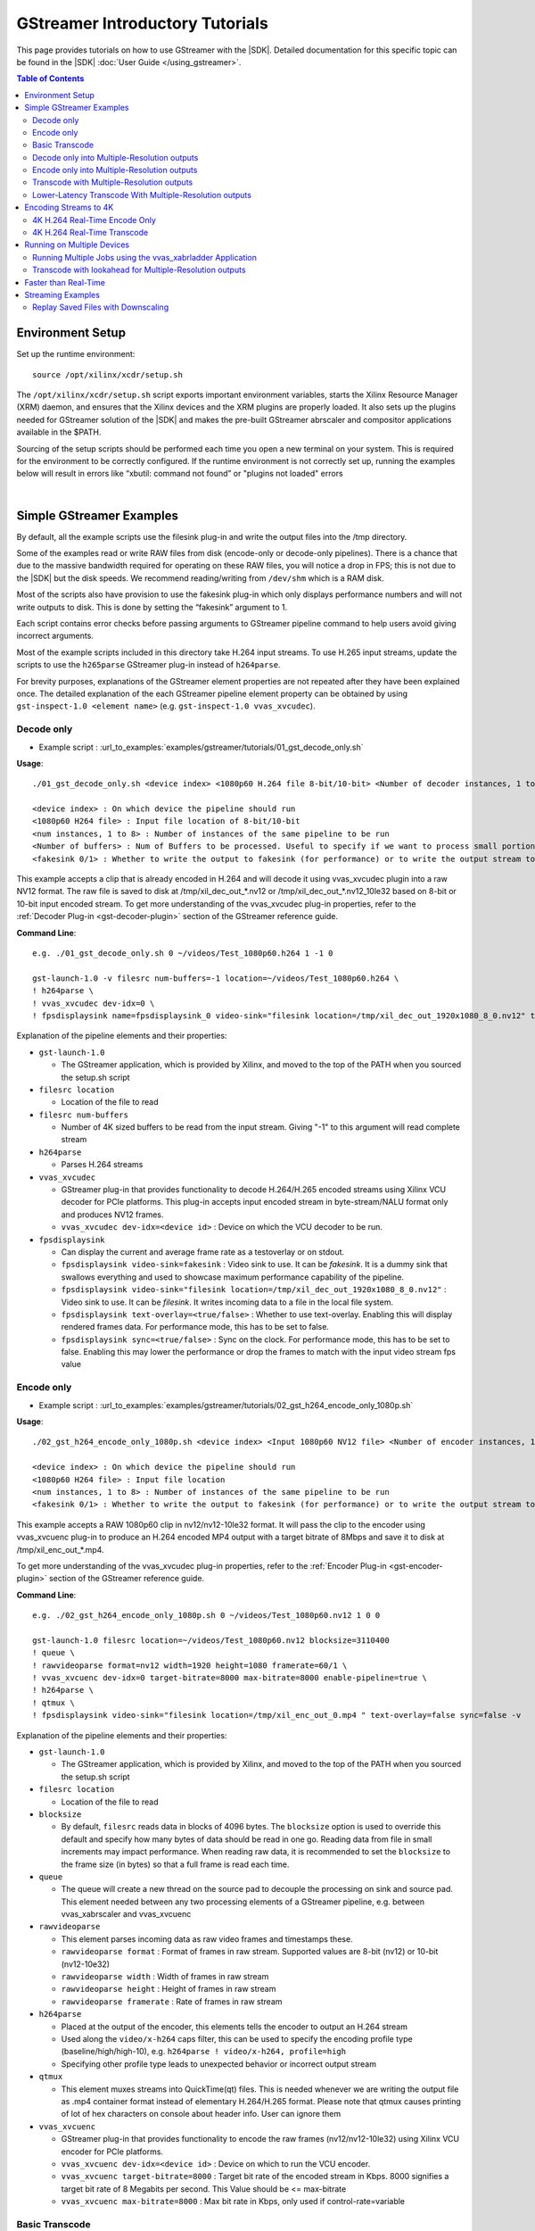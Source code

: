 .. _gstreamer-tutorials:

#####################################################
GStreamer Introductory Tutorials
#####################################################

.. highlight:: none

This page provides tutorials on how to use GStreamer with the |SDK|. Detailed documentation for this specific topic can be found in the |SDK| :doc:`User Guide </using_gstreamer>`.


.. contents:: Table of Contents
    :local:
    :depth: 2
.. .. section-numbering::


*****************
Environment Setup
*****************

Set up the runtime environment::

  source /opt/xilinx/xcdr/setup.sh

The ``/opt/xilinx/xcdr/setup.sh`` script exports important environment variables, starts the Xilinx Resource Manager (XRM) daemon, and ensures that the Xilinx devices and the XRM plugins are properly loaded. It also sets up the plugins needed for GStreamer solution of the |SDK| and makes the pre-built GStreamer abrscaler and compositor applications available in the $PATH.

Sourcing of the setup scripts should be performed each time you open a new terminal on your system. This is required for the environment to be correctly configured.  If the runtime environment is not correctly set up, running the examples below will result in errors like “xbutil: command not found” or "plugins not loaded" errors 

|

**********************************************************
Simple GStreamer Examples
**********************************************************

By default, all the example scripts use the filesink plug-in and write the output files into the /tmp directory. 

Some of the examples read or write RAW files from disk (encode-only or decode-only pipelines). There is a chance that due to the massive bandwidth required for operating on these RAW files, you will notice a drop in FPS; this is not due to the |SDK| but the disk speeds. We recommend reading/writing from ``/dev/shm`` which is a RAM disk.

Most of the scripts also have provision to use the fakesink plug-in which only displays performance numbers and will not write outputs to disk. This is done by setting the “fakesink” argument to 1. 

Each script contains error checks before passing arguments to GStreamer pipeline command to help users avoid giving incorrect arguments.

Most of the example scripts included in this directory take H.264 input streams. To use H.265 input streams, update the scripts to use the ``h265parse`` GStreamer plug-in instead of ``h264parse``. 

For brevity purposes, explanations of the GStreamer element properties are not repeated after they have been explained once. The detailed explanation of the each GStreamer pipeline element property can be obtained by using ``gst-inspect-1.0 <element name>`` (e.g. ``gst-inspect-1.0 vvas_xvcudec``).

.. _gstreamer-decode-only:

Decode only
===========
- Example script : :url_to_examples:`examples/gstreamer/tutorials/01_gst_decode_only.sh`

**Usage**::

  ./01_gst_decode_only.sh <device index> <1080p60 H.264 file 8-bit/10-bit> <Number of decoder instances, 1 to 8> <Number of buffers> <fakesink 0/1>
  
  <device index> : On which device the pipeline should run
  <1080p60 H264 file> : Input file location of 8-bit/10-bit
  <num instances, 1 to 8> : Number of instances of the same pipeline to be run
  <Number of buffers> : Num of Buffers to be processed. Useful to specify if we want to process small portion of bigger input stream. ``-1`` will run the complete video stream 
  <fakesink 0/1> : Whether to write the output to fakesink (for performance) or to write the output stream to a location on the disk

This example accepts a clip that is already encoded in H.264 and will decode it using vvas_xvcudec plugin into a raw NV12 format. The raw file is saved to disk at /tmp/xil_dec_out_*.nv12 or /tmp/xil_dec_out_*.nv12_10le32 based on 8-bit or 10-bit input encoded stream. To get more understanding of the vvas_xvcudec plug-in properties, refer to the :ref:`Decoder Plug-in <gst-decoder-plugin>` section of the GStreamer reference guide.

**Command Line**::

    e.g. ./01_gst_decode_only.sh 0 ~/videos/Test_1080p60.h264 1 -1 0

    gst-launch-1.0 -v filesrc num-buffers=-1 location=~/videos/Test_1080p60.h264 \
    ! h264parse \
    ! vvas_xvcudec dev-idx=0 \
    ! fpsdisplaysink name=fpsdisplaysink_0 video-sink="filesink location=/tmp/xil_dec_out_1920x1080_8_0.nv12" text-overlay=false sync=false

Explanation of the pipeline elements and their properties:

- ``gst-launch-1.0``

  + The GStreamer application, which is provided by Xilinx, and moved to the top of the PATH when you sourced the setup.sh script

- ``filesrc location``

  + Location of the file to read

- ``filesrc num-buffers``

  + Number of 4K sized buffers to be read from the input stream. Giving "-1" to this argument will read complete stream
  
- ``h264parse``

  + Parses H.264 streams

- ``vvas_xvcudec``

  + GStreamer plug-in that provides functionality to decode H.264/H.265 encoded streams using Xilinx VCU decoder for PCIe platforms. This plug-in accepts input encoded stream in byte-stream/NALU format only and produces NV12 frames.

  + ``vvas_xvcudec dev-idx=<device id>`` : Device on which the VCU decoder to be run.

- ``fpsdisplaysink``
 
  + Can display the current and average frame rate as a testoverlay or on stdout.

  + ``fpsdisplaysink video-sink=fakesink`` : Video sink to use. It can be `fakesink`. It is a dummy sink that swallows everything and used to showcase maximum performance capability of the pipeline.
 
  + ``fpsdisplaysink video-sink="filesink location=/tmp/xil_dec_out_1920x1080_8_0.nv12"`` : Video sink to use. It can be `filesink`. It writes incoming data to a file in the local file system.

  + ``fpsdisplaysink text-overlay=<true/false>`` : Whether to use text-overlay. Enabling this will display rendered frames data. For performance mode, this has to be set to false.

  + ``fpsdisplaysink sync=<true/false>`` : Sync on the clock. For performance mode, this has to be set to false. Enabling this may lower the performance or drop the frames to match with the input video stream fps value

.. _gstreamer-encode-only:


Encode only
===========
- Example script : :url_to_examples:`examples/gstreamer/tutorials/02_gst_h264_encode_only_1080p.sh`

**Usage**::

  ./02_gst_h264_encode_only_1080p.sh <device index> <Input 1080p60 NV12 file> <Number of encoder instances, 1 to 4> <10bit-input 0/1> <fakesink 0/1>

  <device index> : On which device the pipeline should run
  <1080p60 H264 file> : Input file location
  <num instances, 1 to 8> : Number of instances of the same pipeline to be run
  <fakesink 0/1> : Whether to write the output to fakesink (for performance) or to write the output stream to a location on the disk

This example accepts a RAW 1080p60 clip in nv12/nv12-10le32 format. It will pass the clip to the encoder using vvas_xvcuenc plug-in to produce an H.264 encoded MP4 output with a target bitrate of 8Mbps and save it to disk at /tmp/xil_enc_out_*.mp4. 

To get more understanding of the vvas_xvcudec plug-in properties, refer to the :ref:`Encoder Plug-in <gst-encoder-plugin>` section of the GStreamer reference guide.

**Command Line**::

    e.g. ./02_gst_h264_encode_only_1080p.sh 0 ~/videos/Test_1080p60.nv12 1 0 0

    gst-launch-1.0 filesrc location=~/videos/Test_1080p60.nv12 blocksize=3110400
    ! queue \
    ! rawvideoparse format=nv12 width=1920 height=1080 framerate=60/1 \
    ! vvas_xvcuenc dev-idx=0 target-bitrate=8000 max-bitrate=8000 enable-pipeline=true \
    ! h264parse \
    ! qtmux \
    ! fpsdisplaysink video-sink="filesink location=/tmp/xil_enc_out_0.mp4 " text-overlay=false sync=false -v

Explanation of the pipeline elements and their properties:

- ``gst-launch-1.0``

  + The GStreamer application, which is provided by Xilinx, and moved to the top of the PATH when you sourced the setup.sh script

- ``filesrc location``

  + Location of the file to read

- ``blocksize``

  + By default, ``filesrc`` reads data in blocks of 4096 bytes. The ``blocksize`` option is used to override this default and specify how many bytes of data should be read in one go. Reading data from file in small increments may impact performance. When reading raw data, it is recommended to set the ``blocksize`` to the frame size (in bytes) so that a full frame is read each time.   

- ``queue``

  + The queue will create a new thread on the source pad to decouple the processing on sink and source pad. This element needed between any two processing elements of a GStreamer pipeline, e.g. between vvas_xabrscaler and vvas_xvcuenc
  
- ``rawvideoparse``

  + This element parses incoming data as raw video frames and timestamps these.

  + ``rawvideoparse format`` : Format of frames in raw stream. Supported values are 8-bit (nv12) or 10-bit (nv12-10e32)

  + ``rawvideoparse width`` : Width of frames in raw stream

  + ``rawvideoparse height`` : Height of frames in raw stream

  + ``rawvideoparse framerate`` : Rate of frames in raw stream

- ``h264parse``

  + Placed at the output of the encoder, this elements tells the encoder to output an H.264 stream
  + Used along the ``video/x-h264`` caps filter, this can be used to specify the encoding profile type (baseline/high/high-10), e.g. ``h264parse ! video/x-h264, profile=high``
  + Specifying other profile type leads to unexpected behavior or incorrect output stream

- ``qtmux``

  + This element muxes streams into QuickTime(qt) files. This is needed whenever we are writing the output file as .mp4 container format instead of elementary H.264/H.265 format. Please note that qtmux causes printing of lot of hex characters on console about header info. User can ignore them


- ``vvas_xvcuenc``

  + GStreamer plug-in that provides functionality to encode the raw frames (nv12/nv12-10le32) using Xilinx VCU encoder for PCIe platforms.

  + ``vvas_xvcuenc dev-idx=<device id>`` : Device on which to run the VCU encoder.
  
  + ``vvas_xvcuenc target-bitrate=8000`` : Target bit rate of the encoded stream in Kbps. 8000 signifies a target bit rate of 8 Megabits per second. This Value should be <= max-bitrate
  
  + ``vvas_xvcuenc max-bitrate=8000`` : Max bit rate in Kbps, only used if control-rate=variable


.. _gstreamer-basic-transcode:


Basic Transcode
===============
- Example script : :url_to_examples:`examples/gstreamer/tutorials/03_gst_h264_transcode_only.sh`

**Usage**::

  ./03_gst_h264_transcode_only.sh <device index> <Input H.264 file> <Number of transcode instances, 1 to 8> <Number of buffers> <fakesink 0/1>
  
  <device index> :  On which device the pipeline should run
  <Input H264 file> : Input file location
  <num instances, 1 to 8> : Number of instances of the same pipeline
  <Number of buffers> : Num of Buffers to be processed. Useful to specify if we want to process small portion of bigger input stream. ``-1`` will run the complete video stream
  <fakesink 0/1> : Whether to write the output to fakesink (for performance) or to write the output stream to a location on the disk

This example demonstrates how to achieve simple transcoding, i.e. It takes an H.264 clip and re encodes it to H.264 with a new bit rate of 8Mbps. The output is written into :file:`/tmp/xil_xcode_*.mp4`. Input H.264 stream, from file source is decoded using hardware decoder and then re-encoded using vcu hardware encoder to H.264 format with same or different bit rate.


**Command Line**::

    e.g. ./03_gst_h264_transcode_only.sh  0 ~/videos/Test_1080p60.h264 1 -1 0

    gst-launch-1.0 -v filesrc num-buffers=-1 location=~/videos/Test_1080p60.h264 \
    ! h264parse \
    ! vvas_xvcudec dev-idx=0 \
    ! queue \
    ! vvas_xvcuenc dev-idx=0 target-bitrate=8000 max-bitrate=8000 \
    ! h264parse \
    ! qtmux \
    ! fpsdisplaysink name=fpsdisplaysink_0 video-sink="filesink location=/tmp/xil_xcode_out_0.mp4" text-overlay=false sync=false

Explanation of the pipeline elements and their properties:

Refer to the :ref:`Encode Only <gstreamer-encode-only>` and :ref:`Decode Only <gstreamer-decode-only>` examples descriptions for an illustration of the elements used in this pipeline.

.. _gstreamer-decode-and-scale:

Decode only into Multiple-Resolution outputs
============================================
- Example script : :url_to_examples:`examples/gstreamer/tutorials/04_gst_decode_plus_scale.sh`

**Usage**::

  ./04_gst_decode_plus_scale.sh <device index> <Input 1080p60 H264 file> <num instances, 1 to 4> <Number of buffers> <fakesink 0/1>
  
  <device index> :  On which device the pipeline should run
  <Input 1080p60 H264 file> : Input file location
  <num instances, 1 to 4> : Number of instances of the same pipeline
  <Number of buffers> : Number of buffers to be processed, Useful to specify if we want to use small portion of bigger stream. ``-1`` will run the complete video stream
  <fakesink 0/1> : Whether to write the output to fakesink (for performance) or to write the output stream to a location on the disk

This example decodes an existing 8-bit/10-bit H.264 file and then scales it into multiple resolutions as defined below. It will not re-encode them, but save the RAW outputs to disk under /tmp/xil_dec_scal*.nv12 or /tmp/xil_dec_scal*.nv12_10le32.

The 1080p60 input is scaled down to the following resolutions and frame rates (respectively): 720p60, 720p30, 480p30, 360p30, 288p30. ``vvas_xabrscaler`` generates multiple resolution outputs. ``tee`` is used along with ``videorate`` to generate outputs with same resolution but with different frame rate.

**Command Line**::

  e.g. ./04_gst_decode_plus_scale.sh  0 ~/videos/Test_1080p60.h264 1 2000 0

  gst-launch-1.0 filesrc num-buffers=2000 location=/home/siva/videos/Test_1080p60.h264 ! h264parse \
  ! vvas_xvcudec dev-idx=0 \
  ! queue \
  ! vvas_xabrscaler dev-idx=0 ppc=4 scale-mode=2 name=sc_00 \
  sc_00.src_0 \
    ! queue ! video/x-raw, width=1280, height=720 \
    ! tee name=tee_00 \
    tee_00. \
      ! queue \
      ! videorate ! video/x-raw, framerate=60/1 \
      ! fpsdisplaysink name=sink_dec_scale_720p60_dev0_0 video-sink="filesink location=/\tmp/\xil_dec_scale_720p60_dev_8_0_0.nv12" text-overlay=false sync=false \
    tee_00. \
      ! queue \
      ! videorate \
      ! video/x-raw, framerate=30/1 \
      ! fpsdisplaysink name=sink_dec_scale_720p30_dev0_0 video-sink="filesink location=/\tmp/\xil_dec_scale_720p30_dev_8_0_0.nv12" text-overlay=false sync=false \
  sc_00.src_1 \
      ! queue \
      ! video/x-raw, width=848, height=480 \
      ! videorate ! video/x-raw, framerate=30/1 \
      ! fpsdisplaysink name=sink_dec_scale_480p30_dev0_0 video-sink="filesink location=/\tmp/\xil_dec_scale_480p30_dev_8_0_0.nv12" text-overlay=false sync=false \
  sc_00.src_2 \
     ! queue \
     ! video/x-raw, width=640, height=360 \
     ! videorate ! video/x-raw, framerate=30/1 \
     ! fpsdisplaysink name=sink_dec_scale_360p30_dev0_0 video-sink="filesink location=/\tmp/\xil_dec_scale_360p30_dev_8_0_0.nv12" text-overlay=false sync=false \
  sc_00.src_3 \
     ! queue \
     ! video/x-raw, width=288, height=160 \
     ! videorate ! video/x-raw, framerate=30/1 \
     ! fpsdisplaysink name=sink_dec_scale_160p30_dev0_0 video-sink="filesink location=/\tmp/\xil_dec_scale_160p30_dev_8_0_0.nv12" text-overlay=false sync=false -v


Explanation of the pipeline elements and their properties:

- ``vvas_xabrscaler``

  + GStreamer plug-in developed to accelerate the resize and color space conversion functionality using Xilinx Multiscaler hardware kernel. Based on the `video/x-raw` caps of down stream element properties, this plug-in decides the color conversion format of the output stream. Currently the hardware kernel is supporting NV12 and NV12_10LE32 color formats and hence no other color format can be used. For resizing, any resolution with in 3840x2160 is supported provided that: width x height <= 3840x2160, max width <= 3840 and max height <= 3840. 

  + ``vvas_xabrscaler dev-idx=<device id>`` : Device on which the resize and color space conversion to be run.

  + ``vvas_xabrscaler ppc=4`` : Pixel per clock configuration for the multiscaler kernel. The only valid value is 4.
  
  + ``vvas_xabrscaler scale-mode=2`` : Scale Mode configuration for the multiscaler kernel. The only valid value is 2 (polyphase mode).
  
  + ``vvas_xabrscaler name=<sc_00>`` : The name of the object. Scaler supports single input stream to multiple output streams after resize or color conversion. There can be multiple down stream elements using these multiple outputs. Hence we need an object name of the scaler element that can be referenced by down stream elements. The `.src_0`, `.src_1`,.., are the source pad elements of the scaler object. Hence, each output of the scaler is referred as ``<name>.src_0``, ``<name>.src_1``, so on. In above example they are ``sc_00.src_0``, ``sc_00.src_1``, ``sc_00.src_2``, so on. If there are more up stream elements, we can create multiple objects of the scaler (sc_00, sc_01, sc_02, ..) with each object has the multiple source pads.  

- ``tee``

  + Split data to multiple pads. Branching the data flow is useful when e.g. capturing a video where the video is shown on the screen and also encoded and written to a file. One needs to use separate queue elements (or a multiqueue) in each branch to provide separate threads for each branch. Otherwise a blocked dataflow in one branch would stall the other branches. In above example `tee` along with `videorate` is used to generate 720p60 and 720p30 outputs from 720p60 input. 

- ``videorate``

  + This element takes an incoming stream of timestamped video frames. It will produce a perfect stream that matches the source pad's framerate.

- ``video/x-raw, width=<>, height=<>``

  + This is the source or sink pad capabilities by which the upstream or downstream element negotiates and works accordingly. Based on the capabilities of the GStreamer elements, if the pad capabilities are not matching, the pipeline fails with negotiation errors.


.. _gstreamer-encode-and-scale:

Encode only into Multiple-Resolution outputs
============================================
- Example script : :url_to_examples:`examples/gstreamer/tutorials/05_gst_encode_plus_scale_1080p.sh`

**Usage**::

  ./05_gst_encode_plus_scale_1080p.sh <device index> <1080p60 nv12 RAW file> <num instances, 1 to 4> <10bitinput 0/1> <fakesink 0/1>
  
  <device index> :  On which device the pipeline should run
  <Input 1080p60 nv12 file> : Input file location
  <num instances, 1 to 4> : Number of instances of the same pipeline
  <10bitinput 0/1> : Is input raw file is 10-bit or 8-bit. Set 1 for 10-bit and set 0 for 8-bit
  <fakesink 0/1> : Whether to write the output to fakesink (for performance) or to write the output stream to a location on the disk

This example will take a 8-bit or 10-bit 1080p60 RAW NV12 file and scale it and encode it into the resolutions as defined below and save them to disk under /tmp/xil_scale_enc*.mp4.

**Command Line**::
   
    e.g. ./05_gst_encode_plus_scale_1080p.sh  0 ~/videos/Test_1080p60.nv12 1 0 0

    gst-launch-1.0 filesrc location=~/videos/Test_1080p60.nv12 blocksize=3110400 \
    ! queue ! rawvideoparse format=nv12 width=1920 height=1080 framerate=60/1 \
    ! queue \
    ! vvas_xabrscaler dev-idx=0 ppc=4 scale-mode=2 name=sc_00 avoid-output-copy=true enable-pipeline=true \
    sc_00.src_0 ! queue ! video/x-raw, width=1280, height=720 \
      ! queue ! tee name=tee_00 \
      tee_00. \
        ! queue ! videorate ! video/x-raw, framerate=60/1 \
        ! vvas_xvcuenc name=enc_720p60_dev0_0 dev-idx=0 target-bitrate=4000 max-bitrate=4000 \
        ! h264parse ! qtmux \
        ! fpsdisplaysink name=sink_scale_enc_720p60_dev0_0 video-sink="filesink location=/\tmp/\xil_scale_enc_720p60_dev__0_0.mp4" text-overlay=false sync=false \
      tee_00. \
        ! queue ! videorate ! video/x-raw, framerate=30/1 \
        ! vvas_xvcuenc name=enc_720p30_dev0_0 dev-idx=0 target-bitrate=3000 max-bitrate=3000 \
        ! h264parse ! qtmux \
        ! fpsdisplaysink name=sink_scale_enc_720p30_dev0_0 video-sink="filesink location=/\tmp/\xil_scale_enc_720p30_dev__0_0.mp4" text-overlay=false sync=false \
    sc_00.src_1 ! queue ! video/x-raw, width=848, height=480 \
      ! videorate ! video/x-raw, framerate=30/1 \
      ! vvas_xvcuenc name=enc_480p30_dev0_0 dev-idx=0 target-bitrate=2500 max-bitrate=2500 \
      ! h264parse ! qtmux \
      ! fpsdisplaysink name=sink_scale_enc_480p30_dev0_0 video-sink="filesink location=/\tmp/\xil_scale_enc_480p30_dev__0_0.mp4" text-overlay=false sync=false \
    sc_00.src_2 ! queue ! video/x-raw, width=640, height=360 \
      ! videorate ! video/x-raw, framerate=30/1 \
      ! vvas_xvcuenc name=enc_360p30_dev0_0 dev-idx=0 target-bitrate=1250 max-bitrate=1250 \
      ! h264parse ! qtmux \
      ! fpsdisplaysink name=sink_scale_enc_360p30_dev0_0 video-sink="filesink location=/\tmp/\xil_scale_enc_360p30_dev__0_0.mp4" text-overlay=false sync=false \
    sc_00.src_3 ! queue ! video/x-raw, width=288, height=160 \
      ! videorate ! video/x-raw, framerate=30/1 \
      ! vvas_xvcuenc name=enc_160p30_dev0_0 dev-idx=0 target-bitrate=625 max-bitrate=625 \
      ! h264parse ! qtmux \
      ! fpsdisplaysink name=sink_scale_enc_160p30_dev0_0 video-sink="filesink location=/\tmp/\xil_scale_enc_160p30_dev__0_0.mp4" text-overlay=false sync=false -v

Explanation of the pipeline elements and their properties:

Refer to the :ref:`Decode only into Multiple-Resolution outputs <gstreamer-decode-and-scale>` example description for an illustration of the elements used in this pipeline.

.. _gstreamer-transcode-and-scale:

Transcode with Multiple-Resolution outputs
==========================================
- Example script : :url_to_examples:`examples/gstreamer/tutorials/06_gst_transcode_plus_scale.sh`

**Usage**::

  ./06_gst_transcode_plus_scale.sh <device index> <Input 1080p60 H264 File> <num instances, 1 to 4> <Number of buffers> <fakesink 0/1>
  
  <device index> :  On which device the pipeline should run
  <Input 1080p60 H264 file> : Input file location
  <num instances, 1 to 4> : Number of instances of the same pipeline
  <Number of buffers> : Number of buffers to be processed instead of complete video stream for quick test. Set this to -1 to process complete input stream
  <fakesink 0/1> : Whether to write the output to fakesink (for performance) or to write the output stream to a location on the disk

This example implements a complete transcoding pipeline on an 1080p60 H.264 input. It decodes the input stream, scales it down to different resolutions and frame rates, encodes each of the scaled streams to H.264 and saves them to disk under :file:`/tmp/xil_xcode_scale_<resolution>.mp4`.

The 1080p60 input is scaled down and encoded back to the following resolutions and framerates (respectively):
720p60, 720p30, 480p30, 360p30, 288p30.

The command included in the script doesn't handle the audio channel of the input video. For an example of how to include audio in the output streams, refer to the example commented out at the bottom of the script and to the section of the documentation about :ref:`Mapping Audio Streams <gst-mapping-audio-streams>`.


**Command Line**::
   
    e.g. ./06_gst_transcode_plus_scale.sh 0 bbb_sunflower_1080p_60fps_normal.mp4 1 2000 1


    gst-launch-1.0 filesrc num-buffers=-1 location=~/videos/bbb_sunflower_1080p_60fps_normal.mp4 \
    ! qtdemux \
    ! queue ! h264parse \
    ! vvas_xvcudec dev-idx=0 \
    ! queue \
    ! vvas_xabrscaler dev-idx=0 ppc=4 scale-mode=2 avoid-output-copy=true name=sc_00 \
    sc_00.src_0 ! queue ! video/x-raw, width=1280, height=720 \
      ! tee name=tee_00 \
      tee_00. \
        ! queue ! videorate ! video/x-raw, framerate=60/1 \
        ! vvas_xvcuenc name=enc_720p60_dev0_0 dev-idx=0 target-bitrate=4000 \
        ! h264parse ! qtmux \
        ! fpsdisplaysink name=sink_xcode_scale_720p60_dev0_0 video-sink="filesink location=/\tmp/\xil_xcode_scale_720p60_dev__0_0.mp4" text-overlay=false sync=false \
      tee_00. \
        ! queue ! videorate ! video/x-raw, framerate=30/1 \
        ! vvas_xvcuenc name=enc_720p30_dev0_0 dev-idx=0 target-bitrate=3000 \
        ! h264parse ! qtmux \
        ! fpsdisplaysink name=sink_xcode_scale_720p30_dev0_0 video-sink="filesink location=/\tmp/\xil_xcode_scale_720p30_dev__0_0.mp4" text-overlay=false sync=false \
    sc_00.src_1 ! queue ! video/x-raw, width=848, height=480 \
      ! videorate ! video/x-raw, framerate=30/1 \
      ! vvas_xvcuenc name=enc_480p30_dev0_0 dev-idx=0 target-bitrate=2500 \
      ! h264parse ! qtmux \
      ! fpsdisplaysink name=sink_xcode_scale_480p30_dev0_0 video-sink="filesink location=/\tmp/\xil_xcode_scale_480p30_dev__0_0.mp4" text-overlay=false sync=false \
    sc_00.src_2 ! queue ! video/x-raw, width=640, height=360 \
      ! videorate ! video/x-raw, framerate=30/1 \
      ! vvas_xvcuenc name=enc_360p30_dev0_0 dev-idx=0 target-bitrate=1250 \
      ! h264parse ! qtmux \
      ! fpsdisplaysink name=sink_xcode_scale_360p30_dev0_0 video-sink="filesink location=/\tmp/\xil_xcode_scale_360p30_dev__0_0.mp4" text-overlay=false sync=false \
    sc_00.src_3 ! queue ! video/x-raw, width=288, height=160 \
      ! videorate ! video/x-raw, framerate=30/1 \
      ! vvas_xvcuenc name=enc_160p30_dev0_0 dev-idx=0 target-bitrate=625 \
      ! h264parse ! qtmux \
      ! fpsdisplaysink name=sink_xcode_scale_160p30_dev0_0 video-sink="filesink location=/\tmp/\xil_xcode_scale_160p30_dev__0_0.mp4" text-overlay=false sync=false -v

Explanation of the pipeline elements and their properties:


- ``qtdemux``

  + This element demuxes a QuickTime (qt) file into raw or compressed audio and/or video streams. This is needed whenever we are decoding an input stream of container format type with H.264/H.265 elementary stream in it

- ``vvas_xabrscaler avoid-output-copy=true``

  + Avoid output frames copy on all source pads of the scaler even when downstream does not support GstVideoMeta metadata. when ``tee`` element is used after scaler, 

Refer to the :ref:`Decode only into Multiple-Resolution outputs <gstreamer-decode-and-scale>` example description for an illustration of the other elements used in this pipeline.

.. _gstreamer-transcode-and-scale-low-latency:

Lower-Latency Transcode With Multiple-Resolution outputs
========================================================
- Example script : :url_to_examples:`examples/gstreamer/tutorials/07_gst_transcode_plus_scale_lowlatency.sh`

**Usage**::

  ./07_gst_transcode_plus_scale_lowlatency.sh <device index> <Input 1080p60 H264 File> <num instances, 1 to 4> <Number of buffers> <fakesink 0/1>
  
  <device index> :  On which device the pipeline should run
  <Input 1080p60 H264 file> : Input file location of mp4 container with H.264 stream or elementaty H.264 stream
  <num instances, 1 to 4> : Number of instances of the same pipeline
  <Number of buffers> : Number of buffers to be processed instead of complete video stream for quick test. Set this to -1 to process complete input stream
  <fakesink 0/1> : Whether to write the output to fakesink (for performance) or to write the output stream to a location on the disk

This example is the same as #6, which is a full transcode pipeline (decode, scale, encode), saving the scaled outputs into the files :file:`/tmp/xil_ll_xcode_scale_<reso>.mp4`. This differs in that is a “low latency” version, which removes the B-frames, and reduces the lookahead. Thus it decreases the latency at the cost of visual quality. This example will output corrupt data if you provide an input file that contains B-Frames.

This example will output corrupt data if you provide an input file that contains B-Frames.

The command included in the script doesn't handle the audio channel of the input video. For an example of how to include audio in the output streams, refer to the example commented out at the bottom of the script and to the section of the documentation about :ref:`Mapping Audio Streams <gst-mapping-audio-streams>`.

**Command Line**::
   
    e.g. ./07_gst_transcode_plus_scale_lowlatency.sh 0 bbb_sunflower_1080p_60fps_normal.mp4 1 2000 1

    gst-launch-1.0 filesrc num-buffers=2000 location=/home/siva/videos/bbb_sunflower_1080p_60fps_normal.mp4 \
    ! qtdemux \
    ! queue \
    ! h264parse \
    ! vvas_xvcudec dev-idx=0 low-latency=1 \
    ! queue \
    ! vvas_xabrscaler dev-idx=0 ppc=4 scale-mode=2 avoid-output-copy=true name=sc_00 \
    sc_00.src_0 ! queue ! video/x-raw, width=1280, height=720 \
      ! tee name=tee_00 \
      tee_00. \
        ! queue ! videorate ! video/x-raw, framerate=60/1 \
        ! vvas_xvcuenc name=enc_720p60_dev0_0 dev-idx=0 target-bitrate=4000 b-frames=0 scaling-list=0 \
        ! h264parse \
        ! qtmux \
        ! fpsdisplaysink name=sink_ll_xcode_scale_720p60_dev0_0 video-sink="filesink location=/\tmp/\xil_ll_xcode_scale_720p60_dev__0_0.mp4" text-overlay=false sync=false \
      tee_00. \
        ! queue ! videorate ! video/x-raw, framerate=30/1 \
        ! vvas_xvcuenc name=enc_720p30_dev0_0 dev-idx=0 target-bitrate=3000 b-frames=0 scaling-list=0 \
        ! h264parse \
        ! qtmux \
        ! fpsdisplaysink name=sink_ll_xcode_scale_720p30_dev0_0 video-sink="filesink location=/\tmp/\xil_ll_xcode_scale_720p30_dev__0_0.mp4" text-overlay=false sync=false \
    sc_00.src_1 ! queue ! video/x-raw, width=848, height=480 \
      ! videorate ! video/x-raw, framerate=30/1 \
      ! vvas_xvcuenc name=enc_480p30_dev0_0 dev-idx=0 target-bitrate=2500 b-frames=0 scaling-list=0 \
      ! h264parse \
      ! qtmux \
      ! fpsdisplaysink name=sink_ll_xcode_scale_480p30_dev0_0 video-sink="filesink location=/\tmp/\xil_ll_xcode_scale_480p30_dev__0_0.mp4" text-overlay=false sync=false \
    sc_00.src_2 ! queue ! video/x-raw, width=640, height=360 \
      ! videorate ! video/x-raw, framerate=30/1 \
      ! vvas_xvcuenc name=enc_360p30_dev0_0 dev-idx=0 target-bitrate=1250 b-frames=0 scaling-list=0 \
      ! h264parse \
      ! qtmux \
      ! fpsdisplaysink name=sink_ll_xcode_scale_360p30_dev0_0 video-sink="filesink location=/\tmp/\xil_ll_xcode_scale_360p30_dev__0_0.mp4" text-overlay=false sync=false \
    sc_00.src_3 ! queue ! video/x-raw, width=288, height=160 \
      ! videorate ! video/x-raw, framerate=30/1 \
      ! vvas_xvcuenc name=enc_160p30_dev0_0 dev-idx=0 target-bitrate=625 b-frames=0 scaling-list=0 \
      ! h264parse \
      ! qtmux \
      ! fpsdisplaysink name=sink_ll_xcode_scale_160p30_dev0_0 video-sink="filesink location=/\tmp/\xil_ll_xcode_scale_160p30_dev__0_0.mp4" text-overlay=false sync=false -v
  
Explanation of the pipeline elements and their properties:

- ``vvas_xvcudec low-latency=1``

  + This flag disables the Decoder's ability to handle out-of-order frames (i.e. B-Frames). Decoding I and P frames only decreases the latency of the system.

- ``vvas_xabrscaler avoid-output-copy=true``

  + Avoid output frames copy on all source pads even when downstream does not support GstVideoMeta metadata

- ``vvas_xvcuenc b-frames=0``

  + Number of B-frames between two consecutive P-frames. The number of b-frames inserted in the output stream not only increases encode latency in the Xilinx device, but decode latency on the player. Setting it to 0 removes them.

- ``vvas_xvcuenc scaling-list=0``

  + Scaling list mode. Value `0` indiactes Flat scaling list mode. Disables the scaling list, which is a pre-encode processing which normally adds to the latency of the pipeline.

Refer to the :ref:`Decode only into Multiple-Resolution outputs <gstreamer-decode-and-scale>` example description for an illustration of the elements used in this pipeline.

*****************************
Encoding Streams to 4K
*****************************

The |SDK| supports real-time decoding and encoding of 4k streams with the following notes:

- The Xilinx video pipeline is optimized for live-streaming use cases. For 4k streams with bitrates significantly higher than the ones typically used for live streaming, it may not be possible to sustain real-time performance.
- When decoding 4k streams with a high bitrate, increasing the number of entropy buffers using the :option:`-entropy_buffers_count` option can help improve performance
- When encoding raw video to 4k, set the `width and height` parameters to ``3840 and 2160`` to specify the desired resolution.
- When encoding 4k streams to H.264, the :option:`num-slices` option is required to sustain real-time performance. A value of 4 is recommended. This option is not required when encoding to HEVC.


4K H.264 Real-Time Encode Only
==============================
- Example script : :url_to_examples:`examples/gstreamer/tutorials/08_gst_encode_only_4k.sh`

**Usage**::

  ./08_gst_encode_only_4k.sh <Device Index> <raw 4K nv12 file> <Number of encode instances, 1> <10bitinput 0/1> <fakesink 0/1>
  
  <device index> :  On which device the pipeline should run
  <raw 4K nv12 file> : Input file location of raw 4K 8-bit/10-bit file
  <num instances, 1> : Number of instances are fixed to 1 as each device can support a max of 4K60
  <10bitinput 0/1> : Input raw file is of 10-bit (value 1) or 8-bit type (value 0). For encoder scripts, the user must set this option.
  <fakesink 0/1> : Whether to write the output to fakesink (for performance) or to write the output stream to a location on the disk


This example takes an 8-bit, 2160p60 RAW file of 8-bit (NV12) or 10-bit (NV12_10LE32), encodes it to H.264 at a rate of 20Mbps and writes the result into :file:`/tmp/xil_4k_enc_out.mp4`. The :option:`num-slices` option is required to sustain real-time performance when encoding a 4k stream to H.264.

**Command Line**::
   
    e.g. ./08_gst_encode_only_4k.sh 0 ~/videos/test4K.nv12 1 0 0

    gst-launch-1.0 filesrc location=test4K.nv12 blocksize=12441600 \
    ! queue \
    ! rawvideoparse format=nv12 width=3840 height=2160 framerate=60/1 \
    ! vvas_xvcuenc dev-idx=0 target-bitrate=20000 max-bitrate=20000 num-slices=4 enable-pipeline=true \
    ! h264parse \
    ! qtmux \
    ! fpsdisplaysink video-sink="filesink location=/tmp/xil_4k_enc_out_0.mp4 " text-overlay=false sync=false -v

Explanation of the pipeline elements and their properties:

- ``vvas_xvcudec num-slices=4``

  + Number of slices produced for each frame. This option is required to sustain real-time performance when encoding a 4k stream to H.264.


4K H.264 Real-Time Transcode
==========================================================
- Example script : :url_to_examples:`examples/gstreamer/tutorials/09_gst_transcode_only_4k.sh`

**Usage**::

  ./09_gst_transcode_only_4k.sh <Device Index> <Input 4K H265/HEVC file> <Number of transcode instances, 1>  <Number of buffers> <fakesink 0/1>
  
  <device index> :  On which device the pipeline should run
  <Input 4K H.265/HEVC fil> : Input file location of H.265 encoded stream
  <num instances, 1> : Number of instances are fixed to 1 as each device can support a max of 4K60
  <fakesink 0/1> : Whether to write the output to fakesink (for performance) or to write the output stream to a location on the disk

This example takes an 2160p60 HEVC file, transcodes it to H.264 at a rate of 20Mbps and writes the result into :file:`/tmp/xil_xcode_*.mp4`. The :option:`num-slices` option is required to sustain real-time performance when encoding a 4k stream to H.264.

**Command Line**::

  ./09_gst_transcode_only_4k.sh 0 ~/videos/Test_4k_60fps.h265 1 -1 0
  
  gst-launch-1.0 filesrc location=~/videos/Test_4k_60fps.h265 \
  ! h265parse \
  ! vvas_xvcudec num-entropy-buf=3 dev-idx=0 \
  ! vvas_xvcuenc dev-idx=0 b-frames=2 target-bitrate=20000 max-bitrate=20000 prefetch-buffer=true num-slices=4 gop-mode=low-delay-p control-rate=2 \
  ! h264parse \
  ! qtmux \
  ! fpsdisplaysink video-sink="filesink location=/tmp/xil_xcode_4k_0.mp4 " text-overlay=false sync=false -v

Explanation of the pipeline elements and their properties:


- ``vvas_xvcuenc prefetch-buffer=true``

  + Enable/Disable L2Cache buffer in encoding process.

- ``vvas_xvcuenc gop-mode=low-delay-p``

  + Group Of Pictures mode. Setting it to `low-delay-p` gop-mode is set to Single I-frame followed by P-frames only

- ``vvas_xvcuenc control-rate=2``

  + Bitrate control method. It is set to ``Constant`` mode.

- ``h265parse``

  + Placed at the output of the encoder, this elements tells the encoder to output an H.265 stream
  + Used along the ``video/x-h265`` caps filter, this can be used to specify the encoding profile type (main/main-10), e.g. ``h265parse ! video/x-h265, profile=main``
  + Specifying other profile type leads to unexpected behavior or incorrect output stream

  |


.. _gstreamer-device-id-examples:

********************************
Running on Multiple Devices
********************************

So far we've run one job at a time, even if the job does not use all the resources available on the device. The Video SDK makes it possible to run multiple GStreamer jobs in parallel on a device or across multiple devices. 

This script transcodes three H.264 streams to HEVC, sending the outputs to /tmp/xil_xcode_{n}.mp4. The three transcodes are run in parallel in individual xterms. The GStreamer :option:`dev-idx` option is used to control on which device each job is run. The first job is run on device #0 and the two others jobs are run on device #1. After the jobs are launched, a JSON system load report is generated. Ensure that "xbutil list" shows at least 2 devices before running this program.

.. note::
   This example leverages the ``xterm`` program. Make sure it is installed on your system before proceeding.

- Example script : :url_to_examples:`examples/gstreamer/tutorials/10_gst_multiple_jobs.sh`

**Usage**::

  ./10_gst_multiple_jobs.sh <input_h264_1_mp4> <input_h264_2_mp4> <input_h264_3_mp4>

**commands**::

  # Launch the three jobs in parallel
  xterm -fa mono:size=9 -hold -e "gst-launch-1.0 filesrc location=$1 ! qtdemux ! queue ! h264parse ! vvas_xvcudec  dev-idx=0 ! vvas_xvcuenc dev-idx=0 target-bitrate=2000 ! h265parse ! video/x-h265 ! qtmux ! fpsdisplaysink video-sink="filesink location=/tmp/xil_xcode_1.mp4" text-overlay=false sync=false -v"
  xterm -fa mono:size=9 -hold -e "gst-launch-1.0 filesrc location=$2 ! qtdemux ! queue ! h264parse ! vvas_xvcudec  dev-idx=0 ! vvas_xvcuenc dev-idx=0 target-bitrate=2000 ! h265parse ! video/x-h265 ! qtmux ! fpsdisplaysink video-sink="filesink location=/tmp/xil_xcode_2.mp4" text-overlay=false sync=false -v"
  xterm -fa mono:size=9 -hold -e "gst-launch-1.0 filesrc location=$3 ! qtdemux ! queue ! h264parse ! vvas_xvcudec  dev-idx=0 ! vvas_xvcuenc dev-idx=0 target-bitrate=2000 ! h265parse ! video/x-h265 ! qtmux ! fpsdisplaysink video-sink="filesink location=/tmp/xil_xcode_3.mp4" text-overlay=false sync=false -v"

  # Wait until the jobs are started to generate a system load report
  sleep 2s
  xrmadm /opt/xilinx/xrm/test/list_cmd.json &

**Tutorial steps**

- Prepare 3 input H.264 videos with the following resolutions: 4k60, 1080p60 and 720p30

- Confirm there are a least two devices available in your system::

    xbutil examine

- Run the example script with the 3 input videos::

    ./10_gst_multiple_jobs.sh 4k60.mp4 1080p60.mp4 720p30.mp4

- The script opens three xterm windows and runs a transcode job in each of them. After 2 seconds, to ensure all jobs are running, the script executes the ``xrmadm /opt/xilinx/xrm/test/list_cmd.json`` command to generate a report of the system load.

- In each of the xterm windows, inspect the GStreamer transcript and observe that it indicates on which device the job is run::

    device_id   :  0

- Inspect the system load report (in JSON format) in the main terminal. For each device, the loading percentage is reported in the ``usedLoad`` field for each of the decoder, scaler, and encoder compute units. A value of 0 indicates that a particular resources is completely free. A value of 1000000 indicates that a particular resource is fully loaded and can no longer accept jobs. In the example shown below, the decoder is 25% utilized and can therefore accept more jobs. ::

    "cu_3": {
        "cuId         ": "3",
        "cuType       ": "IP Kernel",
        "kernelName   ": "decoder",
        "kernelAlias  ": "DECODER_MPSOC",
        "instanceName ": "decoder_1",
        "cuName       ": "decoder:decoder_1",
        "kernelPlugin ": "/opt/xilinx/xma_plugins/libvcu-xma-dec-plg.so",
        "maxCapacity  ": "497664000",
        "numChanInuse ": "1",
        "usedLoad     ": "250000 of 1000000",
        "reservedLoad ": "0 of 1000000",
        "resrvUsedLoad": "0 of 1000000"
    }

- Close the three xterm windows

- Now rerun the script with the input files in a different order::

    ./10_gst_multiple_jobs.sh 720p30.mp4 4k60.mp4 1080p60.mp4

  This will try to simultaneously run the 4k60 and the 1080p60 jobs on device #1. The compute requirements of these two combined jobs will exceed the capacity of a single device. Only one of the two jobs will proceed and the second one will error out due to insufficient resources.

Running Multiple Jobs using the vvas_xabrladder Application
===========================================================
- Example script : :url_to_examples:`examples/gstreamer/tutorials/14_gst_app_transcode_plus_scale.sh`

**Usage**::

  ./14_gst_app_transcode_plus_scale.sh <device index> <Input 1080p60 MP4 file with H.264 content>

This script calls four processes of vvas_xabrladder application simultaneously. vvas_xabrladder is a command line utility that implements the GStreamer video transcoding pipeline. This application expects an input video file (mp4 with H.264/H.265 or H.264/H.265 elementary stream) and produces 5 different H.264/H.265 elementary streams based on codec type provided. The output files are stored at /tmp/ladder_outputs directory. More documentation on vvas_xabrladder can be found at :ref:`GStreamer ABR Ladder Application <gst_abrladder>`

**commands**::

  ./14_gst_app_transcode_plus_scale.sh 0 bbb_sunflower_1080p_60fps_normal.mp4

.. _gstreamer-lookahead-and-scale:

Transcode with lookahead for Multiple-Resolution outputs
========================================================
- Example script : :url_to_examples:`examples/gstreamer/tutorials/15_gst_transcode_plus_scale_la.sh`

**Usage**::

  ./15_gst_transcode_plus_scale_la.sh <device index> <Input MP4 file with H.264 content> <num instances, 1 to 4> <Number of buffers> <fakesink 0/1>

This example will do a full transcode pipeline on an 1080p60 H.264 input, scale it into the resolutions below, and re-encode them, saving them in /tmp/sink_xcode_scale_*.h264. The raw output from scaler is padded through lookahead before going to encoder. Lookahead is used to improve the accuracy of rate control by enabling the encoder to buffer a specified number of frames (using the parameter). The 1080p60 input is scaled down and encoded back to the following resolutions and framerates (respectively):
720p60, 720p30, 480p30, 360p30, 288p30.

**commands**::

  e.g. ./15_gst_transcode_plus_scale_la.sh 0 bbb_sunflower_1080p_60fps_normal.mp4 1 2000 0
  
  gst-launch-1.0 filesrc num-buffers=2000 location=~/Videos/bbb_sunflower_1080p_60fps_normal.mp4 ! qtdemux ! queue ! h264parse ! vvas_xvcudec dev-idx=0 ! queue ! vvas_xabrscaler avoid-output-copy=true dev-idx=0 ppc=4 scale-mode=2 name=sc_00 sc_00.src_0 ! queue ! video/x-raw, width=1280, height=720 ! tee name=tee_00 tee_00. ! queue ! videorate ! video/x-raw, framerate=60/1 ! vvas_xlookahead codec-type=0 spatial-aq=1 temporal-aq=1 lookahead-depth=8 rc-mode=1 dev-idx=0 ! vvas_xvcuenc name=enc_720p60_dev0_0 dev-idx=0 target-bitrate=4000 rc-mode=1 ! h264parse ! qtmux ! fpsdisplaysink name=sink_xcode_scale_720p60_dev0_0 video-sink="filesink location=/\tmp/\xil_la_xcode_scale_720p60_dev__0_0.mp4 async=false" text-overlay=false sync=false tee_00. ! queue ! videorate ! video/x-raw, framerate=30/1 ! vvas_xlookahead codec-type=0 spatial-aq=1 temporal-aq=1 lookahead-depth=8 rc-mode=1 dev-idx=0 ! vvas_xvcuenc name=enc_720p30_dev0_0 dev-idx=0 target-bitrate=3000 rc-mode=1 ! h264parse ! qtmux ! fpsdisplaysink name=sink_xcode_scale_720p30_dev0_0 video-sink="filesink location=/\tmp/\xil_la_xcode_scale_720p30_dev__0_0.mp4 async=false" text-overlay=false sync=false sc_00.src_1 ! queue ! video/x-raw, width=848, height=480 ! videorate ! video/x-raw, framerate=30/1 ! vvas_xlookahead codec-type=0 spatial-aq=1 temporal-aq=1 lookahead-depth=8 rc-mode=1 dev-idx=0 ! vvas_xvcuenc name=enc_480p30_dev0_0 dev-idx=0 target-bitrate=2500 rc-mode=1 ! h264parse ! qtmux ! fpsdisplaysink name=sink_xcode_scale_480p30_dev0_0 video-sink="filesink location=/\tmp/\xil_la_xcode_scale_480p30_dev__0_0.mp4 async=false" text-overlay=false sync=false sc_00.src_2 ! queue ! video/x-raw, width=640, height=360 ! videorate ! video/x-raw, framerate=30/1 ! vvas_xlookahead codec-type=0 spatial-aq=1 temporal-aq=1 lookahead-depth=8 rc-mode=1 dev-idx=0 ! vvas_xvcuenc name=enc_360p30_dev0_0 dev-idx=0 target-bitrate=1250 rc-mode=1 ! h264parse ! qtmux ! fpsdisplaysink name=sink_xcode_scale_360p30_dev0_0 video-sink="filesink location=/\tmp/\xil_la_xcode_scale_360p30_dev__0_0.mp4 async=false" text-overlay=false sync=false sc_00.src_3 ! queue ! video/x-raw, width=288, height=160 ! videorate ! video/x-raw, framerate=30/1 ! vvas_xlookahead codec-type=0 spatial-aq=1 temporal-aq=1 lookahead-depth=8 rc-mode=1 dev-idx=0 ! vvas_xvcuenc name=enc_160p30_dev0_0 dev-idx=0 target-bitrate=625 rc-mode=1 ! h264parse ! qtmux ! fpsdisplaysink name=sink_xcode_scale_160p30_dev0_0 video-sink="filesink location=/\tmp/\xil_la_xcode_scale_160p30_dev__0_0.mp4 async=false" text-overlay=false sync=false -v

.. note::

  For any script that is being run for multiple instances, user should ensure that the resolution of input stream*number of instances is not beyond maximum hardware supported resolution i.e. 4K60. Failing this requirement, device may go to unknown state and host needs to be cold rebooted.

.. note::

  In a pipeline which handles 4K streams, set async=false on all sink elements (fakesink, filesink) to avoid pipeline hangs as queue elements gets filled with raw 4K frames quickly. In case user do not want to set async=false, they should be aware of queue elements full condition as per open source documentation

|

.. _faster-than-realtime-gstreamer-example:

************************
Faster than Real-Time
************************

Xilinx devices and the |SDK| are optimized for low latency "real-time" applications. That is to say, they provide deterministic low latency transcoding, while operating at the FPS the human eye would normally process/watch it. This is ideal for ingesting a live video stream where there is minimal buffering.

When processing file-based video clips, it is possible to run faster than real time (FTRT) by using a map-reduce approach. With this method, the file-based video clip is split into multiple smaller segments, and each of these segments is individually transcoded. The more devices are available, the more segments can be processed in parallel and the faster the process is. While there is some overhead in "splitting" the clip into segments, and "stitching" the results of each segment into a single output file, these costs are almost always outweighed by the improvement in FPS.

The ``13_gst_transcode_only_split_stitch.py`` python script starts by automatically detecting the number of devices available in the system and then determines how many jobs can be run on each device based on the resolution of the input file. The input file is then split in as many segments aligning on GOP boundaries. Parallel GStreamer jobs are submited to transcode all the segments simultaneously. The :option:`dev-idx` option is used to dispatch each job on a specific device. Once all the segments have been processed, GStreamer is used to concatenate the results and form the final output stream.

This example script is provided for demonstration purposes. It is not intended to work for all input clips and all use cases.

- Example script : :url_to_examples:`examples/gstreamer/tutorials/13_gst_transcode_only_split_stitch.py`

**Usage**::

   python3 13_gst_transcode_only_split_stitch.py -s <INPUT_FILE> -d <OUTPUT_FILE> -c <OUTPUT_CODEC> -b <BITRATE>

**Command Line**::

    e.g. python3 13_gst_transcode_only_split_stitch.py  -s ~/videos/bbb_sunflower_1080p_60fps_normal.mp4 -d ./output.mp4 -c h264 -b 5

Explanation of the flags:

- ``-s <INPUT_FILE>``

  + This is the name of the pre-encoded input file in MP4 format with h264 or h265 elementary stream.

- ``-d <OUTPUT_FILE>``

  + This is the name of the output file. The default output file name is "out.mp4"

- ``-c <OUTPUT_CODEC>``

  + This defines the desired output encoder format: supported formats are ``h264``, ``hevc``, and ``h265``. Note that ``h265`` and ``hevc`` are identical; they are provided for ease of customer use. The default output codec is ``hevc``.

- ``-b <BITRATE>``

  + This is a float or integer value which defines the output file's target bitrate in Mbits/s. Valid values are comprised between 1.0 and 25.0. The default value is 5.0. Example: use -b 3 to specify an output bitrate of 3Mbits/s.

In addition to the primary flags listed above, the script also supports the following optional flags:

- ``-j <NUM_JOBS>``

  + Number of transcode jobs per device. By default the script estimates how many jobs can be run simultaneously on each device. Using this option allows to overwrite to number computed by the script.

- ``-n <NUM_DEVICES>``

  + Number of devices on which to transcode the segments. By default the script will use all available devices. Using this options allows running the script on a subset of the available devices. For example, use ``-n 12`` to run on 12 out of 16 available devices in a vt1.24xlarge instance.

- ``-x <ENCODE_OPTIONS>``

  + Additional options for the encoder, specified as a string. For example, use ``-x "b-frames=1"`` to set the number of B frames to 1 in the output video. Bitrate values set with this options take precedence over values set with -b.

|

******************
Streaming Examples
******************

Streaming Examples operate largely on the same principles (and command line strings) as file-based operations. However, the main difference is how streams are received and transmitted.


These examples is will leverage example #6, which is a full transcode pipeline (decode, scale, encode), however, instead of saving the scaled outputs into monolithic MP4 files, will create a "manifest" file ``.m3u8`` for streaming along with several ``.ts`` files with the actual playback data. These manifest files, when inspected, will contain a "playlist" of clips with ``.ts`` extensions, which are of duration ``hls_time``. Creating separate clips enables the remote playback players to "drop quality" instantaneously without any buffering to the viewer, or trying to figure out and seek to "where we are in the clip". This is how most live streaming is done, however there are other, similar protocols (e.g. DASH) which operate on similar principles.


Replay Saved Files with Downscaling
===================================
- Example script : :url_to_examples:`examples/gstreamer/tutorials/12_gst_streaming_transcode_from_file.sh`

**Usage**::

    ./12_gst_streaming_transcode_from_file.sh <device index> <Input 1080p60 H.264 file> <[Number of buffers]>

Ensure we have created and given write access to the ``/var/www/html`` directory before running this script.

The command included in the script doesn't handle the audio channel of the input video. For an example of how to include audio in the output streams, refer to the example commented out at the bottom of the script and to the section of the documentation about :ref:`Mapping Audio Streams <gst-mapping-audio-streams>`.

**Command Line**::

    gst-launch-1.0 filesrc num-buffers=2000 location=bbb_sunflower_1080p_60fps_normal.mp4 \
    ! qtdemux ! queue ! h264parse \
    ! vvas_xvcudec dev-idx=0 \
    ! queue \
    ! vvas_xabrscaler dev-idx=0 ppc=4 scale-mode=2 name=sc_00 avoid-output-copy=true \
    sc_00.src_0 ! queue ! video/x-raw, width=1280, height=720, format=NV12 \
      ! tee name=tee_00 \
      tee_00. \
      ! queue ! videorate ! video/x-raw, framerate=60/1 \
      ! vvas_xvcuenc name=enc_720p60_dev0_0 dev-idx=0 target-bitrate=4000 \
      ! h264parse ! video/x-h264 \
      ! hlssink2 target-duration=4 playlist-length=5 max-files=5 location=/var/www/html/segment1_%05d.ts playlist-location=/var/www/html/xil_xcode_stream_scale_720p60.m3u8 \
      tee_00. \
      ! queue ! videorate ! video/x-raw, framerate=30/1 \
      ! vvas_xvcuenc name=enc_720p30_dev0_0 dev-idx=0 target-bitrate=3000 \
      ! h264parse ! video/x-h264 \
      ! hlssink2 target-duration=4 playlist-length=5 max-files=5 location=/var/www/html/segment2_%05d.ts playlist-location=/var/www/html/xil_xcode_stream_scale_720p30.m3u8 \
    sc_00.src_1 ! queue ! video/x-raw, width=848, height=480, format=NV12 \
      ! videorate ! video/x-raw, framerate=30/1 \
      ! vvas_xvcuenc name=enc_480p30_dev0_0 dev-idx=0 target-bitrate=2500 \
      ! h264parse ! video/x-h264 \
      ! hlssink2 target-duration=4 playlist-length=5 max-files=5 location=/var/www/html/segment3_%05d.ts playlist-location=/var/www/html/xil_xcode_stream_scale_480p30.m3u8 \
    sc_00.src_2 ! queue ! video/x-raw, width=640, height=360, format=NV12 \
      ! videorate ! video/x-raw, framerate=30/1 \
      ! vvas_xvcuenc name=enc_360p30_dev0_0 dev-idx=0 target-bitrate=1250 \
      ! h264parse ! video/x-h264 \
      ! hlssink2 target-duration=4 playlist-length=5 max-files=5 location=/var/www/html/segment4_%05d.ts playlist-location=/var/www/html/xil_xcode_stream_scale_360p30.m3u8 \
    sc_00.src_3 ! queue ! video/x-raw, width=288, height=160, format=NV12 \
      ! videorate ! video/x-raw, framerate=30/1 \
      ! vvas_xvcuenc name=enc_160p30_dev0_0 dev-idx=0 target-bitrate=625 \
      ! h264parse ! video/x-h264 \
      ! hlssink2 target-duration=4 playlist-length=5 max-files=5 location=/var/www/html/segment5_%05d.ts playlist-location=/var/www/html/xil_xcode_stream_scale_160p30.m3u8 -v

Explanation of the pipeline elements and their properties:

- ``hlssink2``

  + HTTP Live Streaming sink/server. Unlike the old hlssink which took a muxed MPEG-TS stream as input, this element takes elementary audio and video streams as input and handles the muxing internally. This element only writes fragments and a playlist file into a specified directory, it does not contain an actual HTTP server to serve these files. Just point an external webserver to the directory with the playlist and fragment files.


..
  ------------
  
  © Copyright 2020-2022 Xilinx, Inc.
  
  Licensed under the Apache License, Version 2.0 (the "License"); you may not use this file except in compliance with the License. You may obtain a copy of the License at
  
  http://www.apache.org/licenses/LICENSE-2.0
  
  Unless required by applicable law or agreed to in writing, software distributed under the License is distributed on an "AS IS" BASIS, WITHOUT WARRANTIES OR CONDITIONS OF ANY KIND, either express or implied. See the License for the specific language governing permissions and limitations under the License.
